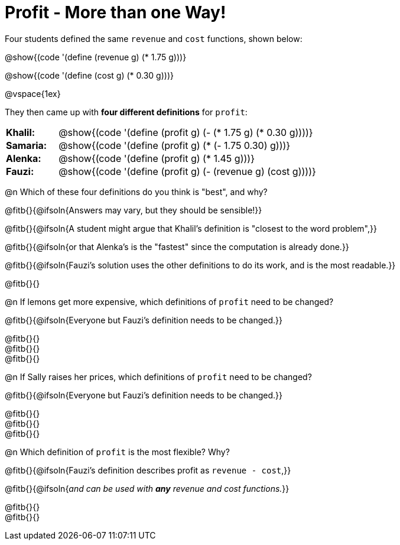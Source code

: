 = Profit - More than one Way!

++++
<style>
td { padding: 0 !important; margin: 0; }
td p { margin: 0 !important; }
</style>
++++

Four students defined the same `revenue` and `cost` functions, shown below:
[.indentedpara]
--
@show{(code '(define (revenue g) (* 1.75 g)))}

@show{(code '(define (cost g) (* 0.30 g)))}
--

@vspace{1ex}

They then came up with *four different definitions* for `profit`:

[cols="1a,5a", frame="none", grid="none", stripes="none"]
|===
| *Khalil:* | @show{(code '(define (profit g) (- (* 1.75 g) (* 0.30 g))))}
| *Samaria:*| @show{(code '(define (profit g) (* (- 1.75 0.30) g)))}
| *Alenka:* | @show{(code '(define (profit g) (* 1.45 g)))}
| *Fauzi:* 	| @show{(code '(define (profit g) (- (revenue g) (cost g))))}
|===

@n Which of these four definitions do you think is "best", and why?

@fitb{}{@ifsoln{Answers may vary, but they should be sensible!}}

@fitb{}{@ifsoln{A student might argue that Khalil's definition is "closest to the word problem",}}

@fitb{}{@ifsoln{or that Alenka's is the "fastest" since the computation is already done.}}

@fitb{}{@ifsoln{Fauzi's solution uses the other definitions to do its work, and is the most readable.}}

@fitb{}{}

@n If lemons get more expensive, which definitions of `profit` need to be changed?

@fitb{}{@ifsoln{Everyone but Fauzi's definition needs to be changed.}}

@fitb{}{} +
@fitb{}{} +
@fitb{}{}

@n If Sally raises her prices, which definitions of `profit` need to be changed?

@fitb{}{@ifsoln{Everyone but Fauzi's definition needs to be changed.}}

@fitb{}{} +
@fitb{}{} +
@fitb{}{}

@n Which definition of `profit` is the most flexible? Why?

@fitb{}{@ifsoln{Fauzi's definition describes profit as `revenue - cost`,}}

@fitb{}{@ifsoln{_and can be used with *any* revenue and cost functions._}}

@fitb{}{} +
@fitb{}{}
